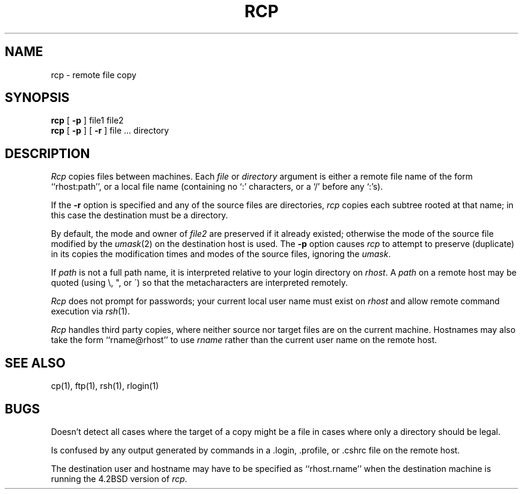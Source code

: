 .\" Copyright (c) 1983 The Regents of the University of California.
.\" All rights reserved.
.\"
.\" Redistribution and use in source and binary forms are permitted
.\" provided that the above copyright notice and this paragraph are
.\" duplicated in all such forms and that any documentation,
.\" advertising materials, and other materials related to such
.\" distribution and use acknowledge that the software was developed
.\" by the University of California, Berkeley.  The name of the
.\" University may not be used to endorse or promote products derived
.\" from this software without specific prior written permission.
.\" THIS SOFTWARE IS PROVIDED ``AS IS'' AND WITHOUT ANY EXPRESS OR
.\" IMPLIED WARRANTIES, INCLUDING, WITHOUT LIMITATION, THE IMPLIED
.\" WARRANTIES OF MERCHANTIBILITY AND FITNESS FOR A PARTICULAR PURPOSE.
.\"
.\"	@(#)rcp.1	6.6 (Berkeley) 9/20/88
.\"
.TH RCP 1 ""
.UC 5
.SH NAME
rcp \- remote file copy
.SH SYNOPSIS
.B rcp
[
.B \-p
] file1 file2
.br
.B rcp
[
.B \-p
] [
.B \-r
] file ... directory
.SH DESCRIPTION
.I Rcp
copies files between machines.  Each
.I file
or
.I directory
argument is either a remote file name of the
form ``rhost:path'', or a local file name (containing no `:' characters,
or a `/' before any `:'s).
.PP
If the
.B \-r
option
is specified and any of the source files are directories,
.I rcp
copies each subtree rooted at that name; in this case
the destination must be a directory.
.PP
By default, the mode and owner of
.I file2
are preserved if it already existed; otherwise the mode of the source file
modified by the
.IR umask (2)
on the destination host is used.
The
.B \-p
option causes
.I rcp
to attempt to preserve (duplicate) in its copies the modification
times and modes of the source files, ignoring the
.IR umask .
.PP
If
.I path
is not a full path name, it is interpreted relative to
your login directory on 
.IR rhost .
A 
.I path
on a remote host may be quoted (using \e, ", or \(aa)
so that the metacharacters are interpreted remotely.
.PP
.I Rcp
does not prompt for passwords; your current local user name
must exist on
.I rhost
and allow remote command execution via
.IR rsh (1).
.PP
.I Rcp
handles third party copies, where neither source nor target files
are on the current machine.
Hostnames may also take the form ``rname@rhost'' to use
.I rname
rather than the current user name on the remote host.
.SH SEE ALSO
cp(1), ftp(1), rsh(1), rlogin(1)
.SH BUGS
Doesn't detect all cases where the target of a copy might
be a file in cases where only a directory should be legal.
.PP
Is confused by any output generated by commands in a
\&.login, \&.profile, or \&.cshrc file on the remote host.
.PP
The destination user and hostname may have to be specified as
``rhost.rname'' when the destination machine is running the 4.2BSD
version of \fIrcp\fP.

